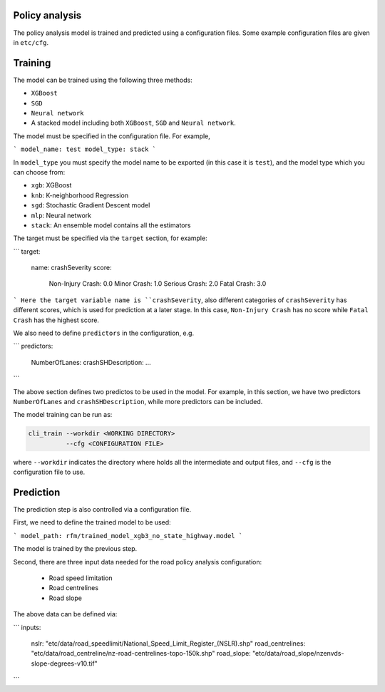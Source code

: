 Policy analysis
=====

The policy analysis model is trained and predicted using a configuration files. Some example configuration files are given in ``etc/cfg``.

Training
=====
The model can be trained using the following three methods:

- ``XGBoost``
- ``SGD``
- ``Neural network``
- A stacked model including both ``XGBoost``, ``SGD`` and ``Neural network``.

The model must be specified in the configuration file. For example,

```
model_name: test
model_type: stack
```

In ``model_type`` you must specify the model name to be exported (in this case it is ``test``), and the model type which you can choose from:

- ``xgb``: XGBoost
- ``knb``: K-neighborhood Regression 
- ``sgd``: Stochastic Gradient Descent model
- ``mlp``: Neural network
- ``stack``: An ensemble model contains all the estimators

The target must be specified via the ``target`` section, for example:

```
target:
  name: crashSeverity
  score:
    Non-Injury Crash: 0.0
    Minor Crash: 1.0
    Serious Crash: 2.0
    Fatal Crash: 3.0
```
Here the target variable name is ``crashSeverity``, also different categories of ``crashSeverity`` has different scores, which is used for prediction at a later stage.
In this case, ``Non-Injury Crash`` has no score while ``Fatal Crash`` has the highest score.

We also need to define ``predictors`` in the configuration, e.g.

```
predictors:
  NumberOfLanes:
  crashSHDescription:
  ...
```

The above section defines two predictos to be used in the model. For example, in this section, we have two predictors ``NumberOfLanes`` and ``crashSHDescription``, 
while more predictors can be included.

The model training can be run as:

.. code-block:: bash

  cli_train --workdir <WORKING DIRECTORY>
            --cfg <CONFIGURATION FILE>

where ``--workdir`` indicates the directory where holds all the intermediate and output files, and ``--cfg`` is the configuration file to use.


Prediction
=====

The prediction step is also controlled via a configuration file.

First, we need to define the trained model to be used:

```
model_path: rfm/trained_model_xgb3_no_state_highway.model
```

The model is trained by the previous step.

Second, there are three input data needed for the road policy analysis configuration:

  - Road speed limitation
  - Road centrelines
  - Road slope

The above data can be defined via:

```
inputs:
  nslr: "etc/data/road_speedlimit/National_Speed_Limit_Register_(NSLR).shp"
  road_centrelines: "etc/data/road_centreline/nz-road-centrelines-topo-150k.shp"
  road_slope: "etc/data/road_slope/nzenvds-slope-degrees-v10.tif"
```


